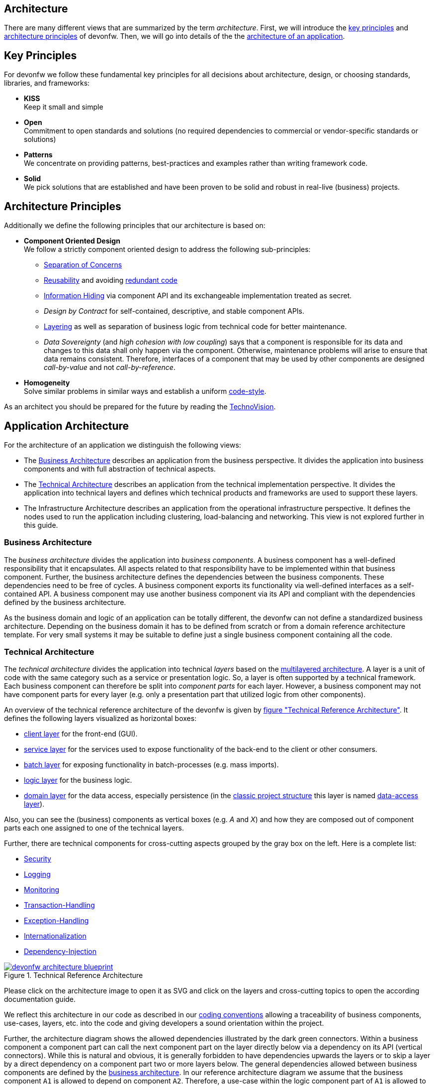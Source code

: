 :idprefix:
:idseparator: -


== Architecture

There are many different views that are summarized by the term _architecture_. First, we will introduce the xref:key-principles[key principles] and xref:architecture-principles[architecture principles] of devonfw. Then, we will go into details of the the xref:application-architecture[architecture of an application].

== Key Principles

For devonfw we follow these fundamental key principles for all decisions about architecture, design, or choosing standards, libraries, and frameworks:

* *KISS* +
Keep it small and simple
* *Open* +
Commitment to open standards and solutions (no required dependencies to commercial or vendor-specific standards or solutions)
* *Patterns* +
We concentrate on providing patterns, best-practices and examples rather than writing framework code.
* *Solid* +
We pick solutions that are established and have been proven to be solid and robust in real-live (business) projects.

== Architecture Principles

Additionally we define the following principles that our architecture is based on:

* *Component Oriented Design* +
We follow a strictly component oriented design to address the following sub-principles:
** http://en.wikipedia.org/wiki/Separation_of_concerns[Separation of Concerns]
** http://en.wikipedia.org/wiki/Reusability[Reusability] and avoiding http://en.wikipedia.org/wiki/Redundant_code[redundant code]
** http://en.wikipedia.org/wiki/Information_hiding[Information Hiding] via component API and its exchangeable implementation treated as secret.
** _Design by Contract_ for self-contained, descriptive, and stable component APIs.
** xref:technical-architecture[Layering] as well as separation of business logic from technical code for better maintenance.
** _Data Sovereignty_ (and _high cohesion with low coupling_) says that a component is responsible for its data and changes to this data shall only happen via the component. Otherwise, maintenance problems will arise to ensure that data remains consistent. Therefore, interfaces of a component that may be used by other components are designed _call-by-value_ and not _call-by-reference_.
* *Homogeneity* +
Solve similar problems in similar ways and establish a uniform xref:coding-conventions.adoc[code-style].

As an architect you should be prepared for the future by reading the https://www.capgemini.com/de-de/wp-content/uploads/sites/5/2020/07/TechnoVision-2020-Report.pdf[TechnoVision].

== Application Architecture

For the architecture of an application we distinguish the following views:

* The xref:business-architecture[Business Architecture] describes an application from the business perspective. It divides the application into business components and with full abstraction of technical aspects.
* The xref:technical-architecture[Technical Architecture] describes an application from the technical implementation perspective. It divides the application into technical layers and defines which technical products and frameworks are used to support these layers.
* The Infrastructure Architecture describes an application from the operational infrastructure perspective. It defines the nodes used to run the application including clustering, load-balancing and networking. This view is not explored further in this guide.

=== Business Architecture

The _business architecture_ divides the application into _business components_. A business component has a well-defined responsibility that it encapsulates. All aspects related to that responsibility have to be implemented within that business component. Further, the business architecture defines the dependencies between the business components. These dependencies need to be free of cycles. A business component exports its functionality via well-defined interfaces as a self-contained API. A business component may use another business component via its API and compliant with the dependencies defined by the business architecture.

As the business domain and logic of an application can be totally different, the devonfw can not define a standardized business architecture. Depending on the business domain it has to be defined from scratch or from a domain reference architecture template. For very small systems it may be suitable to define just a single business component containing all the code.

=== Technical Architecture

The _technical architecture_ divides the application into technical _layers_ based on the http://en.wikipedia.org/wiki/Multilayered_architecture[multilayered architecture]. A layer is a unit of code with the same category such as a service or presentation logic. So, a layer is often supported by a technical framework. Each business component can therefore be split into _component parts_ for each layer. However, a business component may not have component parts for every layer (e.g. only a presentation part that utilized logic from other components).

An overview of the technical reference architecture of the devonfw is given by xref:img-t-architecture[figure "Technical Reference Architecture"].
It defines the following layers visualized as horizontal boxes:

* xref:guide-client-layer.adoc[client layer] for the front-end (GUI).
* xref:guide-service-layer.adoc[service layer] for the services used to expose functionality of the
back-end to the client or other consumers.
* xref:guide-batch-layer.adoc[batch layer] for exposing functionality in batch-processes (e.g. mass imports).
* xref:guide-logic-layer.adoc[logic layer] for the business logic.
* xref:guide-domain-layer.adoc[domain layer] for the data access, especially persistence (in the xref:guide-structure-classic.adoc[classic project structure] this layer is named xref:guide-dataaccess-layer.adoc[data-access layer]).

Also, you can see the (business) components as vertical boxes (e.g. _A_ and _X_) and how they are composed out of component parts each one assigned to one of the technical layers.

Further, there are technical components for cross-cutting aspects grouped by the gray box on the left. Here is a complete list:

* xref:guide-security.adoc[Security]
* xref:guide-logging.adoc[Logging]
* xref:guide-monitoring.adoc[Monitoring]
* xref:guide-transactions.adoc[Transaction-Handling]
* xref:guide-exceptions.adoc[Exception-Handling]
* xref:guide-i18n.adoc[Internationalization]
* xref:guide-dependency-injection.adoc[Dependency-Injection]

[[img-t-architecture]]
.Technical Reference Architecture
image::images/T-Architecture.png["devonfw architecture blueprint",scaledwidth="80%",align="center",link="https://devonfw.com/website/pages/docs/images/T-Architecture.svg"]

Please click on the architecture image to open it as SVG and click on the layers and cross-cutting topics to open the according documentation guide.

We reflect this architecture in our code as described in our xref:coding-conventions.adoc#packages[coding conventions] allowing a traceability of business components, use-cases, layers, etc. into the code and giving
developers a sound orientation within the project.

Further, the architecture diagram shows the allowed dependencies illustrated by the dark green connectors.
Within a business component a component part can call the next component part on the layer directly below via a dependency on its API (vertical connectors).
While this is natural and obvious, it is generally forbidden to have dependencies upwards the layers
or to skip a layer by a direct dependency on a component part two or more layers below.
The general dependencies allowed between business components are defined by the xref:business-architecture[business architecture].
In our reference architecture diagram we assume that the business component `A1` is allowed to depend
on component `A2`. Therefore, a use-case within the logic component part of `A1` is allowed to call a
use-case from `A2` via a dependency on the component API. The same applies for dialogs on the client layer.
This is illustrated by the horizontal connectors. Please note that xref:guide-jpa.adoc#entity[persistence entities] are part of the API of the data-access component part so only the logic component part of the same
business component may depend on them.

The technical architecture has to address non-functional requirements:

* *scalability* +
is established by keeping state in the client and making the server state-less (except for login session). Via load-balancers new server nodes can be added to improve performance (horizontal scaling).
* *availability* and *reliability* +
are addressed by clustering with redundant nodes avoiding any single-point-of failure. If one node fails the system is still available. Further, the software has to be robust so there are no dead-locks or other bad effects that can make the system unavailable or not reliable.
* *security* +
is archived in the devonfw by the right templates and best-practices that avoid vulnerabilities. See xref:guide-security.adoc[security guidelines] for further details.
* *performance* +
is obtained by choosing the right products and proper configurations. While the actual implementation of the application matters for performance a proper design is important as it is the key to allow performance-optimizations (see e.g. xref:guide-caching.adoc[caching]).

==== Technology Stack

The technology stack of the devonfw is illustrated by the following table.

.Technology Stack of devonfw
[options="header"]
|=======================
|*Topic*|*Detail*|*Standard*|*Suggested implementation*
|runtime|language & VM|Java|Oracle JDK
|runtime|servlet-container|JEE|http://tomcat.apache.org/[tomcat]
|xref:guide-dependency-injection.adoc[component management]|dependency injection|https://jcp.org/en/jsr/detail?id=330[JSR330] & https://jcp.org/en/jsr/detail?id=250[JSR250]|http://spring.io/[spring]
|xref:guide-configuration.adoc[configuration]|framework|-|http://projects.spring.io/spring-boot/[spring-boot]
|xref:guide-domain-layer.adoc[persistence]|OR-mapper|http://www.oracle.com/technetwork/java/javaee/tech/persistence-jsp-140049.html[JPA] | http://hibernate.org/orm/[hibernate]
|xref:guide-batch-layer.adoc[batch]|framework|https://jcp.org/en/jsr/detail?id=352[JSR352]|http://projects.spring.io/spring-batch/[spring-batch]
|xref:guide-service-layer.adoc[service]|xref:guide-service-layer.adoc#soap[SOAP services]|https://jcp.org/en/jsr/detail?id=224[JAX-WS]|http://cxf.apache.org/[CXF]
|xref:guide-service-layer.adoc[service]|xref:guide-service-layer.adoc#rest[REST services]|https://jax-rs-spec.java.net/[JAX-RS]| http://cxf.apache.org/[CXF]
|xref:guide-logging.adoc[logging]|framework|http://www.slf4j.org/[slf4j]|http://logback.qos.ch/[logback]
|xref:guide-validation.adoc[validation]|framework|http://beanvalidation.org/[beanvalidation/JSR303]|http://hibernate.org/validator/[hibernate-validator]
|xref:guide-security.adoc[security]|Authentication & Authorization|http://www.oracle.com/technetwork/java/javase/jaas/index.html[JAAS]|http://projects.spring.io/spring-security/[spring-security]
|xref:guide-monitoring.adoc[monitoring]|framework|http://www.oracle.com/technetwork/java/javase/tech/javamanagement-140525.html[JMX]|http://spring.io/[spring]
|xref:guide-monitoring.adoc[monitoring]|HTTP Bridge|HTTP & JSON|http://www.jolokia.org[jolokia]
|xref:guide-aop.adoc[AOP]|framework|http://docs.oracle.com/javase/7/docs/api/java/lang/reflect/Proxy.html[dynamic proxies]|http://docs.spring.io/autorepo/docs/spring/3.0.6.RELEASE/spring-framework-reference/html/aop.html[spring AOP]
|=======================
